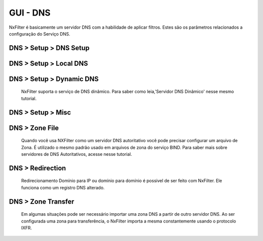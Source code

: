**********************************
GUI - DNS
**********************************

NxFilter é basicamente um servidor DNS com a habilidade de aplicar filtros.  Estes são os parâmetros relacionados a configuração do Serviço DNS.


DNS > Setup > DNS Setup
************************
.. envvar:: Upstream DNS server

  NxFilter funciona como um servidor de encaminhamento DNS. É obrigatório ter ao menos um servidor de Upstream DNS para o NxFilter.

.. envvar:: Upstream DNS Query Timeout

  Timeout para uma consulta DNS retornar do seu servidor Upstream DNS.

.. envvar:: Upstream DNS Load Balance

  Opção para ativar balanceamento de carga entre seus servidores de upstream DNS.

.. envvar:: Max Client Cache TTL

  O TTL pode ser modificado para uma resposta de registro DNS a partir do NxFilter. Se for definido o valor '60' o NxFilter modificará o cache TTL para '60' caso ele seja superior a esse valor.

  - 0 - Ignorará o valor TTL enviado pelo servidor Upstream

  - 60 - Ignora somente se o valor for inferior a '60', caso seja superior força com que o mesmo seja '60'

  A ideia principal dessa funcionalidade é minimizar os efeitos causados pelo cache dns do cliente. Em todo caso se no seu ambiente houver mais de 1.000 usuários é interessante desligar essa funcionalidade de alteração do TTL para obter melhor performance.

.. envvar:: Response Cache Size

  NxFilter tem seu próprio cache DNS, que é alimentado a partir do servidor Upstream. Geralmente, quanto maior o cache melhor a performance. 

  .. note ::

    Atualmente o NxFilter comporta 200.000 registros e é suficiente para a maioria dos ambientes.

.. envvar:: Use Persistent Cache 
  
  O NxFilter mantém 1 milhão de registros DNS em seu próprio banco. Tendo um cache constante você não perderá acesso aos domínios acessados na sua rede, mesmo que os servidores DNS da sua região caiam. Seus usuários terão acesso sem problemas.

.. envvar:: Minimal Responses
 
 É possível enviar somente os registros 'Answer' em uma resposta DNS do NxFilter e ignorar seções como 'Additional' e 'Autority', reduzindo assim o tamanho do pacote a ser retornando e melhorando a performance.

DNS > Setup > Local DNS 
************************

.. envvar:: Local DNS Server

   Quando já um servidor DNS para resolver os endereços do domínio interno/local insira o ip dele nessa área. Você pode inserir múltiplos servidores DNS separando-os por ',' visando redundância.

.. envvar:: Local Domain

   Quando existe um domínio o qual você deseja fazer o foward para seu servidor DNS local adicione o mesmo nesse campo. É possível adicionar multimpos domínios separando-os por ','.

 .. warning:: 

	Não use '*' ou qualquer outro caracter especial para um domínio local

.. envvar:: Local DNS Query Timeout

    Timeout para uma consulta DNS feita no seu servidor de DNS local.

.. envvar:: Upstream DNS Load Balance

   Habilitar o balanceamento de carga para seus servidores de DNS locais.

.. envvar:: Use Local DNS

   Ativa o uso de DNS Local.

  .. note::

	Se você configurar um servidor DNS local para seu domínio local, todas as consultas DNS para seu domínio local serão direcionadas sem regras não tendo autenticação, filtro e registros dessas consultas.


DNS > Setup > Dynamic DNS
*************************

 NxFilter suporta o serviço de DNS dinâmico. Para saber como leia,'Servidor DNS Dinâmico' nesse mesmo tutorial.

DNS > Setup > Misc
******************

.. envvar:: Drop Hostname Without Domain

   Útil para ambientes que usem NxFilter ou NxCloud nas nuvens e que n&atilde;o necessita resolver hostnames.

.. envvar:: Drop PTR For Private IP
   
   Descarta consultas para endereços IP privados. Indicado para ambientes que rodem o NxFilter em nuvem.

DNS > Zone File
***************

 Quando você usa NXFilter como um servidor DNS autoritativo você pode precisar configurar um arquivo de Zona. É utilizado o mesmo padrão usado em arquivos de zona do serviço BIND. Para saber mais sobre servidores de DNS Autoritativos, acesse nesse tutorial.

DNS > Redirection
*****************

 Redirecionamento Domínio para IP ou domínio para domínio é possivel de ser feito com NxFilter. Ele funciona como um registro DNS alterado.


DNS > Zone Transfer
********************

 Em algumas situações pode ser necessário importar uma zona DNS a partir de outro servidor DNS. Ao ser configurada uma zona para transferência, o NxFilter importa a mesma constantemente usando o protocolo IXFR.
